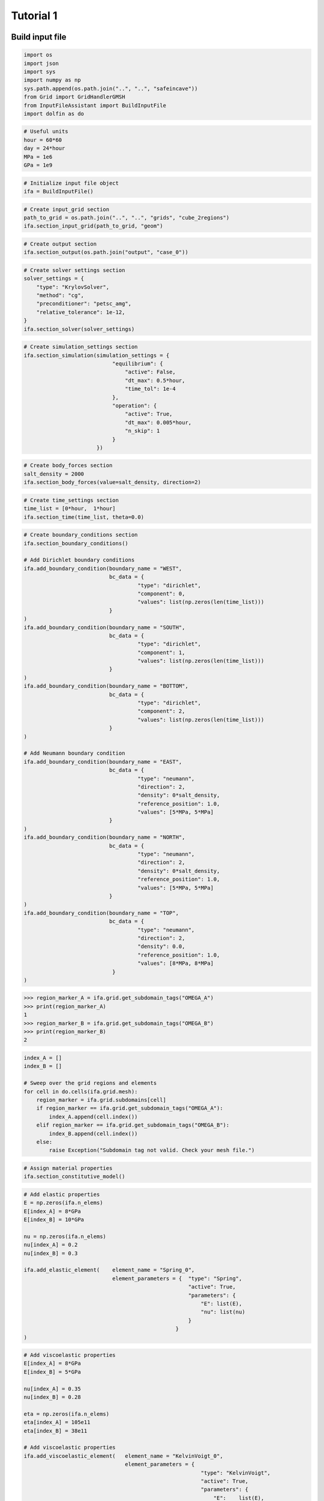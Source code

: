 Tutorial 1
----------

Build input file
~~~~~~~~~~~~~~~~

.. code-block:: python

    import os
    import json
    import sys
    import numpy as np
    sys.path.append(os.path.join("..", "..", "safeincave"))
    from Grid import GridHandlerGMSH
    from InputFileAssistant import BuildInputFile
    import dolfin as do

.. code-block:: python

    # Useful units
    hour = 60*60
    day = 24*hour
    MPa = 1e6
    GPa = 1e9

.. code-block:: python

    # Initialize input file object
    ifa = BuildInputFile()

.. code-block:: python

    # Create input_grid section
    path_to_grid = os.path.join("..", "..", "grids", "cube_2regions")
    ifa.section_input_grid(path_to_grid, "geom")

.. code-block:: python

    # Create output section
    ifa.section_output(os.path.join("output", "case_0"))

.. code-block:: python

    # Create solver settings section
    solver_settings = {
        "type": "KrylovSolver",
        "method": "cg",
        "preconditioner": "petsc_amg",
        "relative_tolerance": 1e-12,
    }
    ifa.section_solver(solver_settings)

.. code-block:: python

    # Create simulation_settings section
    ifa.section_simulation(simulation_settings = {
                                "equilibrium": {
                                    "active": False,
                                    "dt_max": 0.5*hour,
                                    "time_tol": 1e-4
                                },
                                "operation": {
                                    "active": True,
                                    "dt_max": 0.005*hour,
                                    "n_skip": 1
                                }
                           })

.. code-block:: python

    # Create body_forces section
    salt_density = 2000
    ifa.section_body_forces(value=salt_density, direction=2)

.. code-block:: python

    # Create time_settings section
    time_list = [0*hour,  1*hour]
    ifa.section_time(time_list, theta=0.0)

.. code-block:: python

    # Create boundary_conditions section
    ifa.section_boundary_conditions()

    # Add Dirichlet boundary conditions
    ifa.add_boundary_condition(boundary_name = "WEST",
                               bc_data = {
                                        "type": "dirichlet",
                                        "component": 0,
                                        "values": list(np.zeros(len(time_list)))
                               }
    )
    ifa.add_boundary_condition(boundary_name = "SOUTH",
                               bc_data = {
                                        "type": "dirichlet",
                                        "component": 1,
                                        "values": list(np.zeros(len(time_list)))
                               }
    )
    ifa.add_boundary_condition(boundary_name = "BOTTOM",
                               bc_data = {
                                        "type": "dirichlet",
                                        "component": 2,
                                        "values": list(np.zeros(len(time_list)))
                               }
    )

    # Add Neumann boundary condition
    ifa.add_boundary_condition(boundary_name = "EAST",
                               bc_data = {
                                        "type": "neumann",
                                        "direction": 2,
                                        "density": 0*salt_density,
                                        "reference_position": 1.0,
                                        "values": [5*MPa, 5*MPa]
                               }
    )
    ifa.add_boundary_condition(boundary_name = "NORTH",
                               bc_data = {
                                        "type": "neumann",
                                        "direction": 2,
                                        "density": 0*salt_density,
                                        "reference_position": 1.0,
                                        "values": [5*MPa, 5*MPa]
                               }
    )
    ifa.add_boundary_condition(boundary_name = "TOP",
                               bc_data = {
                                        "type": "neumann",
                                        "direction": 2,
                                        "density": 0.0,
                                        "reference_position": 1.0,
                                        "values": [8*MPa, 8*MPa]
                                }
    )


.. code-block:: pycon
    
    >>> region_marker_A = ifa.grid.get_subdomain_tags("OMEGA_A")
    >>> print(region_marker_A)
    1
    >>> region_marker_B = ifa.grid.get_subdomain_tags("OMEGA_B")
    >>> print(region_marker_B)
    2


.. code-block:: python

    index_A = []
    index_B = []

    # Sweep over the grid regions and elements
    for cell in do.cells(ifa.grid.mesh):
        region_marker = ifa.grid.subdomains[cell]
        if region_marker == ifa.grid.get_subdomain_tags("OMEGA_A"):
            index_A.append(cell.index())
        elif region_marker == ifa.grid.get_subdomain_tags("OMEGA_B"):
            index_B.append(cell.index())
        else:
            raise Exception("Subdomain tag not valid. Check your mesh file.")

.. code-block:: python

    # Assign material properties
    ifa.section_constitutive_model()

.. code-block:: python

    # Add elastic properties
    E = np.zeros(ifa.n_elems)
    E[index_A] = 8*GPa
    E[index_B] = 10*GPa

    nu = np.zeros(ifa.n_elems)
    nu[index_A] = 0.2
    nu[index_B] = 0.3

    ifa.add_elastic_element(    element_name = "Spring_0", 
                                element_parameters = {  "type": "Spring",
                                                        "active": True,
                                                        "parameters": {
                                                            "E": list(E),
                                                            "nu": list(nu)
                                                        }
                                                    }
    )

.. code-block:: python
    
    # Add viscoelastic properties
    E[index_A] = 8*GPa
    E[index_B] = 5*GPa

    nu[index_A] = 0.35
    nu[index_B] = 0.28

    eta = np.zeros(ifa.n_elems)
    eta[index_A] = 105e11
    eta[index_B] = 38e11

    # Add viscoelastic properties
    ifa.add_viscoelastic_element(   element_name = "KelvinVoigt_0", 
                                    element_parameters = {
                                                            "type": "KelvinVoigt",
                                                            "active": True,
                                                            "parameters": {
                                                                "E":    list(E),
                                                                "nu":   list(nu),
                                                                "eta":  list(eta)
                                                            }
                                                        }
    )

.. code-block:: python

    # Save input_file.json
    ifa.save_input_file("input_file.json")

To visualize the results...

.. code-block:: python

    import os
    import sys
    sys.path.append(os.path.join("..", "..", "safeincave"))
    import numpy as np
    import pandas as pd
    import matplotlib.pyplot as plt
    from ResultsHandler import read_vector_from_points

    # Read displacement results
    pvd_path = os.path.join("output", "case_0", "operation", "vtk", "displacement")
    pvd_file = "displacement.pvd"
    df_coord, u, v, w = read_vector_from_points(pvd_path, pvd_file)

    point_A = df_coord[(df_coord["z"] == 1) & (df_coord["x"] == 0) & (df_coord["y"] == 0)].index[0]
    point_B = df_coord[(df_coord["z"] == 1) & (df_coord["x"] == 0) & (df_coord["y"] == 1)].index[0]
    point_C = df_coord[(df_coord["z"] == 1) & (df_coord["x"] == 1) & (df_coord["y"] == 1)].index[0]
    point_D = df_coord[(df_coord["z"] == 1) & (df_coord["x"] == 1) & (df_coord["y"] == 0)].index[0]
    print(point_A, point_B, point_C, point_D)

    w_A = w.iloc[point_A].values[1:]
    w_B = w.iloc[point_B].values[1:]
    w_C = w.iloc[point_C].values[1:]
    w_D = w.iloc[point_D].values[1:]

    t = w.iloc[point_A].index.values[1:]

    # Plot pressure schedule
    fig, ax = plt.subplots(1, 1, figsize=(5, 3.5))
    fig.subplots_adjust(top=0.970, bottom=0.135, left=0.140, right=0.980, hspace=0.35, wspace=0.225)

    ax.plot(t/60, w_A*1000, ".-", color="#377eb8", label="Point A")
    ax.plot(t/60, w_B*1000, ".-", color="#ff7f00", label="Point B")
    ax.plot(t/60, w_C*1000, ".-", color="#4daf4a", label="Point C")
    ax.plot(t/60, w_D*1000, ".-", color="#f781bf", label="Point D")
    ax.set_xlabel("Time (minutes)", size=12, fontname="serif")
    ax.set_ylabel("Displacement (mm)", size=12, fontname="serif")
    ax.grid(True)
    ax.legend(loc=0, shadow=True, fancybox=True)

    plt.show()

.. _tutorial-1-results-0:

.. figure:: _static/tutorial_1_results_0.png
   :alt: block
   :align: center
   :width: 50%


Run simulation
~~~~~~~~~~~~~~

.. code-block:: python

    import os
    import sys
    sys.path.append(os.path.join("..", "..", "safeincave"))
    from Simulator import Simulator
    from Utils import read_json

    # Read input file
    input_file = read_json("input_file.json")

    # Build simulator
    sim = Simulator(input_file)

    # Run simulation
    sim.run()


To run your first simulation, access the *example* folder and run the *main.py* file of one of the test cases. For example:

.. code-block:: console

   user:~/safeincave$ cd examples/case_1/
   user:~/safeincave$ python main.py

.. code-block:: console

   (.venv) $ cd examples/case_1/
   (.venv) $ python main.py